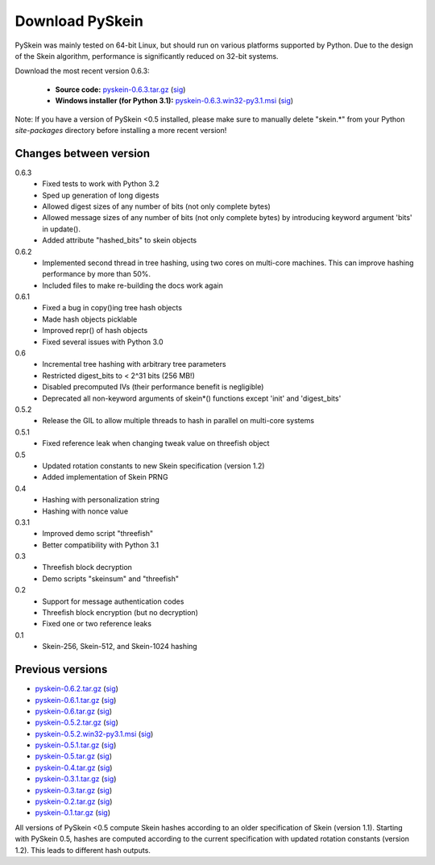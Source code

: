 Download PySkein
================

PySkein was mainly tested on 64-bit Linux, but should run on various platforms
supported by Python. Due to the design of the Skein algorithm, performance is
significantly reduced on 32-bit systems.

Download the most recent version 0.6.3:

    * **Source code:** `pyskein-0.6.3.tar.gz <http://pypi.python.org/packages/source/p/pyskein/pyskein-0.6.3.tar.gz>`_ (`sig <http://pypi.python.org/packages/source/p/pyskein/pyskein-0.6.3.tar.gz.asc>`__)

    * **Windows installer (for Python 3.1):** `pyskein-0.6.3.win32-py3.1.msi <http://pypi.python.org/packages/3.1/p/pyskein/pyskein-0.6.3.win32-py3.1.msi>`_ (`sig <http://pypi.python.org/packages/3.1/p/pyskein/pyskein-0.6.3.win32-py3.1.msi.asc>`__)

Note: If you have a version of PySkein <0.5 installed, please make sure to
manually delete "skein.*" from your Python `site-packages` directory before
installing a more recent version!


Changes between version
-----------------------

0.6.3
    - Fixed tests to work with Python 3.2

    - Sped up generation of long digests

    - Allowed digest sizes of any number of bits (not only complete bytes)

    - Allowed message sizes of any number of bits (not only complete bytes)
      by introducing keyword argument 'bits' in update().

    - Added attribute "hashed_bits" to skein objects

0.6.2
    - Implemented second thread in tree hashing, using two cores on multi-core
      machines. This can improve hashing performance by more than 50%.

    - Included files to make re-building the docs work again

0.6.1
    - Fixed a bug in copy()ing tree hash objects

    - Made hash objects picklable

    - Improved repr() of hash objects

    - Fixed several issues with Python 3.0

0.6
    - Incremental tree hashing with arbitrary tree parameters

    - Restricted digest_bits to < 2^31 bits (256 MB!)

    - Disabled precomputed IVs (their performance benefit is negligible)

    - Deprecated all non-keyword arguments of skein*() functions
      except 'init' and 'digest_bits'

0.5.2
    - Release the GIL to allow multiple threads to hash in parallel
      on multi-core systems

0.5.1
    - Fixed reference leak when changing tweak value on threefish object

0.5
    - Updated rotation constants to new Skein specification (version 1.2)

    - Added implementation of Skein PRNG

0.4
    - Hashing with personalization string

    - Hashing with nonce value

0.3.1
    - Improved demo script "threefish"

    - Better compatibility with Python 3.1

0.3
    - Threefish block decryption

    - Demo scripts "skeinsum" and "threefish"

0.2
    - Support for message authentication codes

    - Threefish block encryption (but no decryption)

    - Fixed one or two reference leaks

0.1
    - Skein-256, Skein-512, and Skein-1024 hashing


Previous versions
-----------------

* `pyskein-0.6.2.tar.gz <http://pypi.python.org/packages/source/p/pyskein/pyskein-0.6.2.tar.gz>`_ (`sig <http://pypi.python.org/packages/source/p/pyskein/pyskein-0.6.2.tar.gz.asc>`__)

* `pyskein-0.6.1.tar.gz <http://pypi.python.org/packages/source/p/pyskein/pyskein-0.6.1.tar.gz>`_ (`sig <http://pypi.python.org/packages/source/p/pyskein/pyskein-0.6.1.tar.gz.asc>`__)

* `pyskein-0.6.tar.gz <http://pypi.python.org/packages/source/p/pyskein/pyskein-0.6.tar.gz>`_ (`sig <http://pypi.python.org/packages/source/p/pyskein/pyskein-0.6.tar.gz.asc>`__)

* `pyskein-0.5.2.tar.gz <http://pypi.python.org/packages/source/p/pyskein/pyskein-0.5.2.tar.gz>`_ (`sig <http://pypi.python.org/packages/source/p/pyskein/pyskein-0.5.2.tar.gz.asc>`__)

* `pyskein-0.5.2.win32-py3.1.msi <http://pypi.python.org/packages/3.1/p/pyskein/pyskein-0.5.2.win32-py3.1.msi>`_ (`sig <http://pypi.python.org/packages/3.1/p/pyskein/pyskein-0.5.2.win32-py3.1.msi.asc>`__)

* `pyskein-0.5.1.tar.gz <http://pypi.python.org/packages/source/p/pyskein/pyskein-0.5.1.tar.gz>`_ (`sig <http://pypi.python.org/packages/source/p/pyskein/pyskein-0.5.1.tar.gz.asc>`__)

* `pyskein-0.5.tar.gz <http://pypi.python.org/packages/source/p/pyskein/pyskein-0.5.tar.gz>`_ (`sig <http://pypi.python.org/packages/source/p/pyskein/pyskein-0.5.tar.gz.asc>`__)

* `pyskein-0.4.tar.gz <http://pypi.python.org/packages/source/p/pyskein/pyskein-0.4.tar.gz>`_ (`sig <http://pypi.python.org/packages/source/p/pyskein/pyskein-0.4.tar.gz.asc>`__)

* `pyskein-0.3.1.tar.gz <http://pypi.python.org/packages/source/p/pyskein/pyskein-0.3.1.tar.gz>`_ (`sig <http://pypi.python.org/packages/source/p/pyskein/pyskein-0.3.1.tar.gz.asc>`__)

* `pyskein-0.3.tar.gz <http://pypi.python.org/packages/source/p/pyskein/pyskein-0.3.tar.gz>`_ (`sig <http://pypi.python.org/packages/source/p/pyskein/pyskein-0.3.tar.gz.asc>`__)

* `pyskein-0.2.tar.gz <http://pypi.python.org/packages/source/p/pyskein/pyskein-0.2.tar.gz>`_ (`sig <http://pypi.python.org/packages/source/p/pyskein/pyskein-0.2.tar.gz.asc>`__)

* `pyskein-0.1.tar.gz <http://pypi.python.org/packages/source/p/pyskein/pyskein-0.1.tar.gz>`_ (`sig <http://pypi.python.org/packages/source/p/pyskein/pyskein-0.1.tar.gz.asc>`__)

All versions of PySkein <0.5 compute Skein hashes according to an older
specification of Skein (version 1.1). Starting with PySkein 0.5, hashes are
computed according to the current specification with updated rotation constants
(version 1.2). This leads to different hash outputs.
